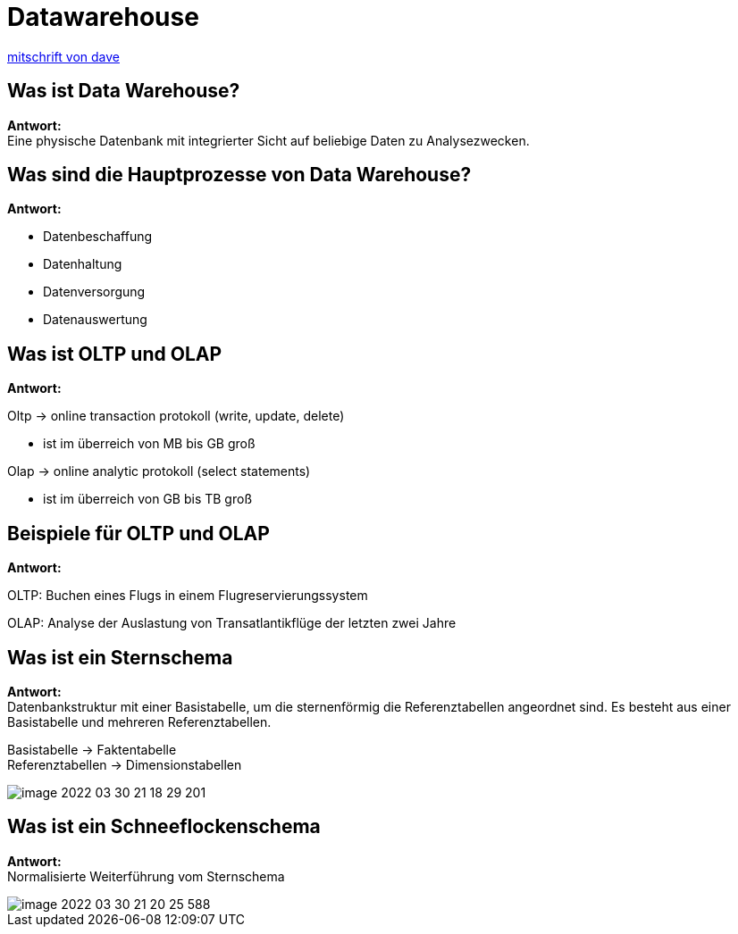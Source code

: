 = Datawarehouse

https://davidenkovic.github.io/school-notes/datawarehouse.html[mitschrift von dave]

== Was ist Data Warehouse?

*Antwort:* +
Eine physische Datenbank mit integrierter Sicht auf beliebige Daten zu
Analysezwecken.

== Was sind die Hauptprozesse von Data Warehouse?

*Antwort:* +

* Datenbeschaffung
* Datenhaltung
* Datenversorgung
* Datenauswertung

== Was ist OLTP und OLAP

*Antwort:* +

Oltp -> online transaction protokoll (write, update, delete)

 * ist im überreich von MB bis GB groß

Olap -> online analytic protokoll (select statements)

 * ist im überreich von GB bis TB groß

== Beispiele für OLTP und OLAP

*Antwort:* +

OLTP: Buchen eines Flugs in einem Flugreservierungssystem

OLAP: Analyse der Auslastung von Transatlantikflüge der letzten zwei Jahre

== Was ist ein Sternschema

*Antwort:* +
Datenbankstruktur mit einer Basistabelle, um die sternenförmig die
Referenztabellen angeordnet sind. Es besteht aus einer Basistabelle und mehreren Referenztabellen.

Basistabelle -> Faktentabelle +
Referenztabellen -> Dimensionstabellen

image::images/image-2022-03-30-21-18-29-201.png[]

== Was ist ein Schneeflockenschema

*Antwort:* +
Normalisierte Weiterführung vom Sternschema

image::images/image-2022-03-30-21-20-25-588.png[]